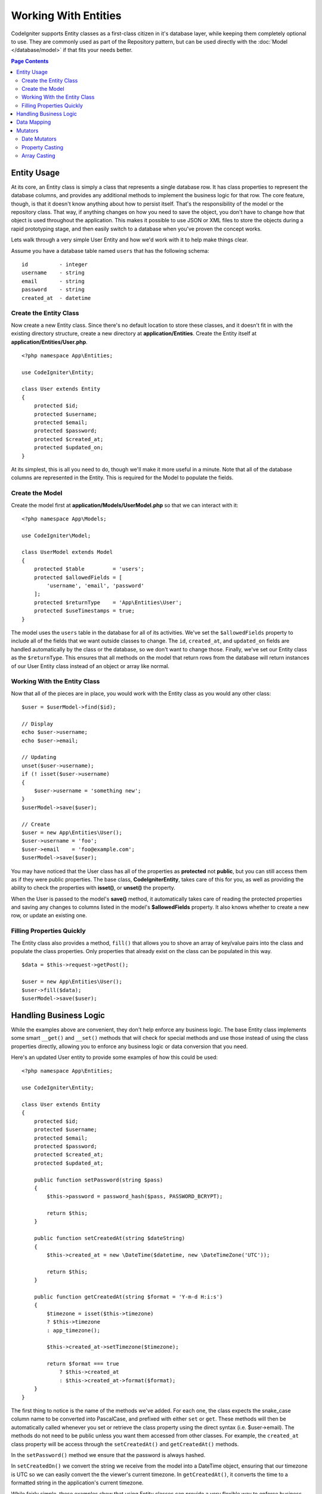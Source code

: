 #####################
Working With Entities
#####################

CodeIgniter supports Entity classes as a first-class citizen in it's database layer, while keeping
them completely optional to use. They are commonly used as part of the Repository pattern, but can
be used directly with the :doc:`Model </database/model>` if that fits your needs better.

.. contents:: Page Contents
	:local:

Entity Usage
============

At its core, an Entity class is simply a class that represents a single database row. It has class properties
to represent the database columns, and provides any additional methods to implement the business logic for
that row.  The core feature, though, is that it doesn't know anything about how to persist itself. That's the
responsibility of the model or the repository class. That way, if anything changes on how you need to save the
object, you don't have to change how that object is used throughout the application. This makes it possible to
use JSON or XML files to store the objects during a rapid prototyping stage, and then easily switch to a
database when you've proven the concept works.

Lets walk through a very simple User Entity and how we'd work with it to help make things clear.

Assume you have a database table named ``users`` that has the following schema::

    id          - integer
    username    - string
    email       - string
    password    - string
    created_at  - datetime

Create the Entity Class
-----------------------

Now create a new Entity class. Since there's no default location to store these classes, and it doesn't fit
in with the existing directory structure, create a new directory at **application/Entities**. Create the
Entity itself at **application/Entities/User.php**.

::

    <?php namespace App\Entities;

    use CodeIgniter\Entity;

    class User extends Entity
    {
        protected $id;
        protected $username;
        protected $email;
        protected $password;
        protected $created_at;
        protected $updated_on;
    }

At its simplest, this is all you need to do, though we'll make it more useful in a minute. Note that all of the
database columns are represented in the Entity. This is required for the Model to populate the fields.

Create the Model
----------------

Create the model first at **application/Models/UserModel.php** so that we can interact with it::

    <?php namespace App\Models;

    use CodeIgniter\Model;

    class UserModel extends Model
    {
        protected $table         = 'users';
        protected $allowedFields = [
            'username', 'email', 'password'
        ];
        protected $returnType    = 'App\Entities\User';
        protected $useTimestamps = true;
    }

The model uses the ``users`` table in the database for all of its activities. We've set the ``$allowedFields`` property
to include all of the fields that we want outside classes to change. The ``id``, ``created_at``, and ``updated_on`` fields
are handled automatically by the class or the database, so we don't want to change those. Finally, we've set our Entity
class as the ``$returnType``. This ensures that all methods on the model that return rows from the database will return
instances of our User Entity class instead of an object or array like normal.

Working With the Entity Class
-----------------------------

Now that all of the pieces are in place, you would work with the Entity class as you would any other class::

    $user = $userModel->find($id);

    // Display
    echo $user->username;
    echo $user->email;

    // Updating
    unset($user->username);
    if (! isset($user->username)
    {
        $user->username = 'something new';
    }
    $userModel->save($user);

    // Create
    $user = new App\Entities\User();
    $user->username = 'foo';
    $user->email    = 'foo@example.com';
    $userModel->save($user);

You may have noticed that the User class has all of the properties as **protected** not **public**, but you can still
access them as if they were public properties. The base class, **CodeIgniter\Entity**, takes care of this for you, as
well as providing the ability to check the properties with **isset()**, or **unset()** the property.

When the User is passed to the model's **save()** method, it automatically takes care of reading the protected properties
and saving any changes to columns listed in the model's **$allowedFields** property. It also knows whether to create
a new row, or update an existing one.

Filling Properties Quickly
--------------------------

The Entity class also provides a method, ``fill()`` that allows you to shove an array of key/value pairs into the class
and populate the class properties. Only properties that already exist on the class can be populated in this way.

::

    $data = $this->request->getPost();

    $user = new App\Entities\User();
    $user->fill($data);
    $userModel->save($user);

Handling Business Logic
=======================

While the examples above are convenient, they don't help enforce any business logic. The base Entity class implements
some smart ``__get()`` and ``__set()`` methods that will check for special methods and use those instead of using
the class properties directly, allowing you to enforce any business logic or data conversion that you need.

Here's an updated User entity to provide some examples of how this could be used::

    <?php namespace App\Entities;

    use CodeIgniter\Entity;

    class User extends Entity
    {
        protected $id;
        protected $username;
        protected $email;
        protected $password;
        protected $created_at;
        protected $updated_at;

        public function setPassword(string $pass)
        {
            $this->password = password_hash($pass, PASSWORD_BCRYPT);

            return $this;
        }

        public function setCreatedAt(string $dateString)
        {
            $this->created_at = new \DateTime($datetime, new \DateTimeZone('UTC'));

            return $this;
        }

        public function getCreatedAt(string $format = 'Y-m-d H:i:s')
        {
            $timezone = isset($this->timezone)
            ? $this->timezone
            : app_timezone();

            $this->created_at->setTimezone($timezone);

            return $format === true
                ? $this->created_at
                : $this->created_at->format($format);
        }
    }

The first thing to notice is the name of the methods we've added. For each one, the class expects the snake_case
column name to be converted into PascalCase, and prefixed with either ``set`` or ``get``. These methods will then
be automatically called whenever you set or retrieve the class property using the direct syntax (i.e. $user->email).
The methods do not need to be public unless you want them accessed from other classes. For example, the ``created_at``
class property will be access through the ``setCreatedAt()`` and ``getCreatedAt()`` methods.

In the ``setPassword()`` method we ensure that the password is always hashed.

In ``setCreatedOn()`` we convert the string we receive from the model into a DateTime object, ensuring that our timezone
is UTC so we can easily convert the the viewer's current timezone. In ``getCreatedAt()``, it converts the time to
a formatted string in the application's current timezone.

While fairly simple, these examples show that using Entity classes can provide a very flexible way to enforce
business logic and create objects that are pleasant to use.

::

    // Auto-hash the password - both do the same thing
    $user->password = 'my great password';
    $user->setPassword('my great password');


Data Mapping
============

At many points in your career, you will run into situations where the use of an application has changed and the
original column names in the database no longer make sense. Or you find that your coding style prefers camelCase
class properties, but your database schema required snake_case names. These situations can be easily handled
with the Entity class' data mapping features.

As an example, imagine your have the simplified User Entity that is used throughout your application::

    <?php namespace App\Entities;

    use CodeIgniter\Entity;

    class User extends Entity
    {
        protected $id;
        protected $name;        // Represents a username
        protected $email;
        protected $password;
        protected $created_at;
        protected $updated_at;
    }

Your boss comes to you and says that no one uses usernames anymore, so you're switching to just use emails for login.
But they do want to personalize the application a bit, so they want you to change the name field to represent a user's
full name now, not their username like it does currently. To keep things tidy and ensure things continue making sense
in the database you whip up a migration to rename the `name` field to `full_name` for clarity.

Ignoring how contrived this example is, we now have two choices on how to fix the User class. We could modify the class
property from ``$name`` to ``$full_name``, but that would require  changes throughout the application. Instead, we can
simply map the ``full_name`` column in the database to the ``$name`` property, and be done with the Entity changes::

    <?php namespace App\Entities;

    use CodeIgniter\Entity;

    class User extends Entity
    {
        protected $id;
        protected $name;        // Represents a full name now
        protected $email;
        protected $password;
        protected $created_at;
        protected $updated_at;

        protected $_options = [
            'datamap' => [
                'full_name' => 'name'
            ]
        ];
    }

By adding our new database name to the ``$datamap`` array, we can tell the class what class property the database column
should be accessible through. The key of the array is the name of the column in the database, where the value in the array
is class property to map it to.

In this example, when the model sets the ``full_name`` field on the User class, it actually assigns that value to the
class' ``$name`` property, so it can be set and retrieved through ``$user->name``. The value will still be accessible
through the original ``$user->full_name``, also, as this is needed for the model to get the data back out and save it
to the database. However, ``unset`` and ``isset`` only work on the mapped property, ``$name``, not on the original name,
``full_name``.


Mutators
========

Date Mutators
-------------

By default, the Entity class will convert fields named `created_at`, `updated_at`, or `deleted_at` into
:doc:`Time </libraries/time>` instances whenever they are set or retrieved. The Time class provides a large number
of helpful methods in a immutable, localized way.

You can define which properties are automatically converted by adding the name to the **options['dates']** array::

    <?php namespace App\Entities;

    use CodeIgniter\Entity;

    class User extends Entity
    {
        protected $id;
        protected $name;        // Represents a full name now
        protected $email;
        protected $password;
        protected $created_at;
        protected $updated_at;

        protected $_options = [
            'dates' => ['created_at', 'updated_at', 'deleted_at'],
        ];
    }

Now, when any of those properties are set, they will be converted to a Time instance, using the application's
current timezone, as set in **application/Config/App.php**::

    $user = new App\Entities\User();

    // Converted to Time instance
    $user->created_at = 'April 15, 2017 10:30:00';

    // Can now use any Time methods:
    echo $user->created_at->humanize();
    echo $user->created_at->setTimezone('Europe/London')->toDateString();

Property Casting
----------------

You can specify that properties in your Entity should be converted to common data types with the **casts** entry in
the **$_options** property. The **casts** option should be an array where the key is the name of the class property,
and the value is the data type it should be cast to. Casting only affects when values are read. No conversions happen
that affect the permanent value in either the entity or the database. Properties can be cast to any of the following
data types: **integer**, **float**, **double**, **string**, **boolean**, **object**, **array**, **datetime**, and
**timestamp**.

For example, if you had a User entity with an **is_banned** property, you can cast it as a boolean::

    <?php namespace App\Entities;

    use CodeIgniter\Entity;

    class User extends Entity
    {
        protected $is_banned;

        protected $_options = [
            'casts' => [
                'is_banned' => 'boolean'
            ]
        ];
    }

Array Casting
-------------

Array casting is especially useful with fields that store serialized arrays or json in them. When cast as an array,
they will automatically be unserialized when you read the property's value. Unlike the rest of the data types that
you can cast properties into, the **array** cast type will serialize the value whenever the property is set::

    <?php namespace App\Entities;

    use CodeIgniter\Entity;

    class User extends Entity
    {
        protected $options;

        protected $_options = [
            'casts' => [
                'options' => 'array'
            ]
        ];
    }

    $user    = $userModel->find(15);
    $options = $user->options;

    $options['foo'] = 'bar';

    $user->options  = $options;
    $userModel->save($user);
